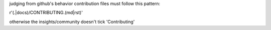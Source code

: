 judging from github's behavior
contribution files must follow this pattern:

r'(.|docs)/CONTRIBUTING.(md|rst)'

otherwise the insights/community doesn't tick 'Contributing'

